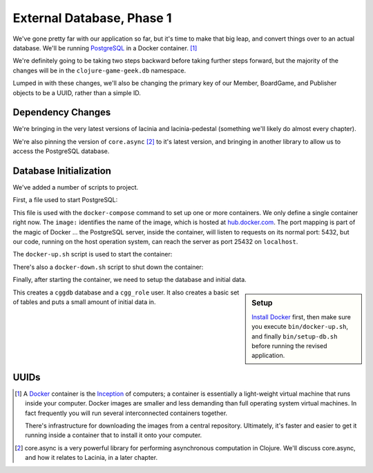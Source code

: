External Database, Phase 1
==========================

We've gone pretty far with our application so far, but it's time to make that big leap, and convert
things over to an actual database.
We'll be running `PostgreSQL <https://www.postgresql.org/>`_ in a
Docker container. [#container]_

We're definitely going to be taking two steps backward before taking further steps forward, but the majority of the changes
will be in the ``clojure-game-geek.db`` namespace.

Lumped in with these changes, we'll also be changing the primary key of our Member, BoardGame, and Publisher
objects to be a UUID, rather than a simple ID.


Dependency Changes
------------------

.. ex:: database-1 project.clj
   :emphasize-lines: 7, 9-11

We're bringing in the very latest versions of lacinia and lacinia-pedestal (something we'll
likely do almost every chapter).

We're also pinning the version of ``core.async`` [#async]_ to it's latest version, and bringing in
another library to allow us to access the PostgreSQL database.

Database Initialization
-----------------------

We've added a number of scripts to project.

First, a file used to start PostgreSQL:

.. ex:: database-1 docker-compose.yml

This file is used with the ``docker-compose`` command to set up one or more containers.
We only define a single container right now.
The ``image:`` identifies the name of the image, which is hosted at `hub.docker.com <http://hub.docker.com>`_.
The port mapping is part of the magic of Docker ... the PostgreSQL server, inside the container,
will listen to requests on its normal port: 5432, but our code, running on the host operation system,
can reach the server as port 25432 on ``localhost``.

The ``docker-up.sh`` script is used to start the container:

.. ex:: database-1 bin/docker-up.sh

There's also a ``docker-down.sh`` script to shut down the container:

.. ex:: database-1 bin/docker-down.sh

Finally, after starting the container, we need to setup the database and initial data.

.. ex:: database-1 bin/setup-db.sh

.. sidebar:: Setup

   `Install Docker <https://www.docker.com/docker-mac>`_ first,
   then make sure you execute ``bin/docker-up.sh``, and finally ``bin/setup-db.sh`` before running the
   revised application.

This creates a ``cggdb`` database and a ``cgg_role`` user.
It also creates a basic set of tables and puts a small amount of initial data in.

UUIDs
-----

.. [#container] A `Docker <https://www.docker.com/>`_ container is
   the  `Inception <http://www.imdb.com/title/tt1375666/>`_ of computers; a
   container is essentially a
   light-weight virtual machine that runs inside your computer. Docker images
   are smaller and less demanding than full operating system virtual machines. In fact
   frequently you will run several interconnected containers together.

   There's infrastructure for downloading the images from a central repository.
   Ultimately, it's faster and easier to get it running
   inside a container that to install it onto your computer.

.. [#async] core.async is a very powerful library for performing asynchronous computation
   in Clojure. We'll discuss core.async, and how it relates to Lacinia, in a later chapter.
